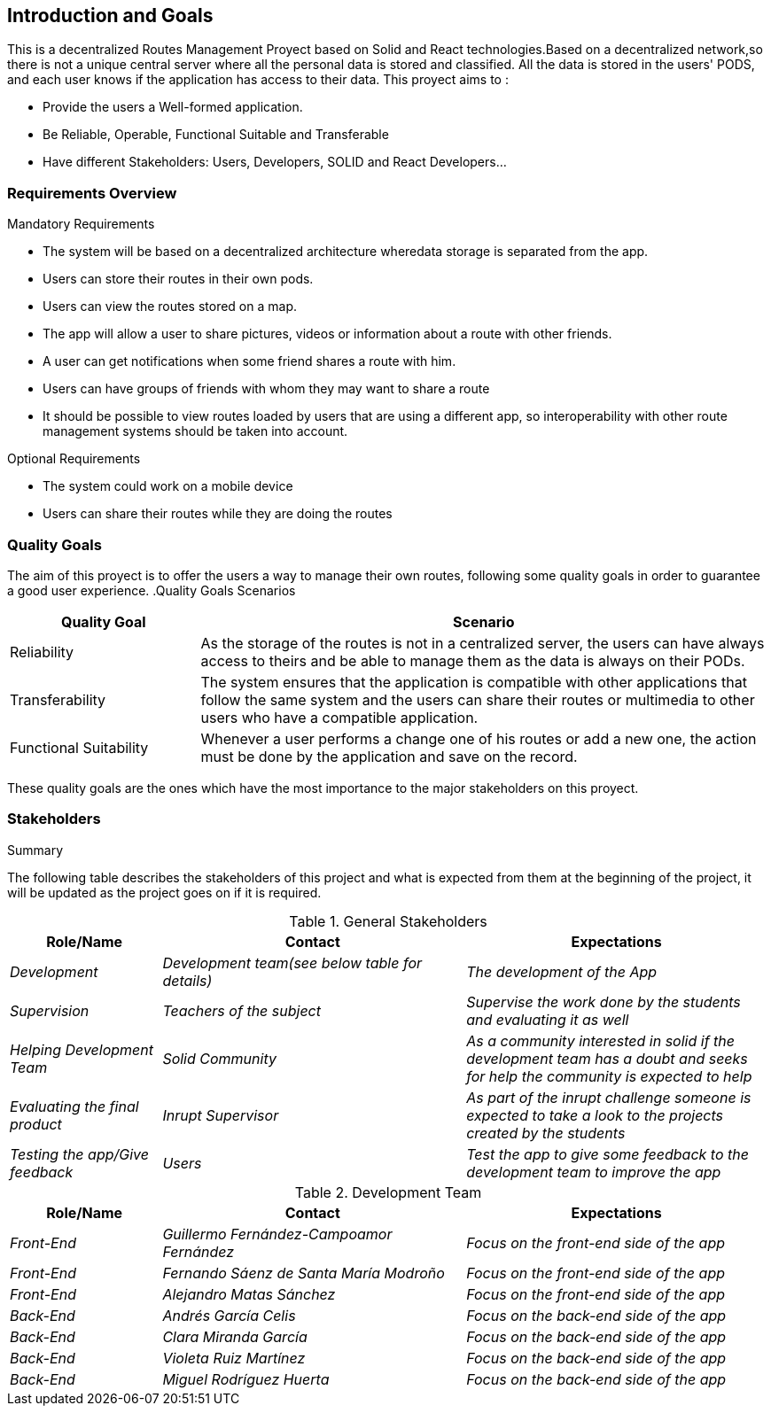 [[section-introduction-and-goals]]
== Introduction and Goals

[role="arc42help"]
****
This is a decentralized Routes Management Proyect based on Solid and React technologies.Based on a decentralized network,so there is not
a unique central server where all the personal data is stored and classified. All the data is stored in the users' PODS, and each user
knows if the application has access to their data. This proyect aims to :

* Provide the users a Well-formed application.
* Be Reliable, Operable, Functional Suitable and Transferable
* Have different Stakeholders: Users, Developers, SOLID and React Developers...
****

=== Requirements Overview

[role="arc42help"]
****
.Mandatory Requirements
* The system will be based on a decentralized architecture wheredata storage is separated from the app.
* Users can store their routes in their own pods.
* Users can view the routes stored on a map.
* The app will allow a user to share pictures, videos or     information about a route with other friends.
* A user can get notifications when some friend shares a route with him.
* Users can have groups of friends with whom they may want to share a route
* It should be possible to view routes loaded by users that are using a different app, so interoperability with other route management systems should be taken into account.

.Optional Requirements
* The system could work on a mobile device
* Users can share their routes while they are doing the routes

****

=== Quality Goals

[role="arc42help"]
****
The aim of this proyect is to offer the users a way to manage their own routes, following some quality goals in order to guarantee a good user experience.
.Quality Goals Scenarios
[width="100%",cols="4,12",options="header"]
|=========================================================
|Quality Goal |Scenario

|Reliability |
As the storage of the routes is not in a centralized server, the users can have always access to theirs and be able to manage them as the data is always on their PODs.

|Transferability|
The system ensures that the application is compatible with other applications that follow the same system and the users can share their routes or multimedia to other users who have a compatible application.

|Functional Suitability|
Whenever a user performs a change one of his routes or add a new one, the action must be done by the application and save on the record.

|=========================================================
These quality goals are the ones which have the most importance to the major stakeholders on this proyect.

****

=== Stakeholders

[role="arc42help"]
****
.Summary
The following table describes the stakeholders of this project and what is expected from them at the beginning of the project, it will be updated as the project goes on if it is required. 
****

[options="header",cols="1,2,2"]
.General Stakeholders
|===
|Role/Name|Contact|Expectations
| _Development_ | _Development team(see below table for details)_ | _The development of the App_
| _Supervision_ | _Teachers of the subject_ | _Supervise the work done by the students and evaluating it as well_
| _Helping Development Team_ | _Solid Community_ | _As a community interested in solid if the development team has a doubt and seeks for help the community is expected to help_
| _Evaluating the final product_ | _Inrupt Supervisor_ | _As part of the inrupt challenge someone is expected to take a look to the projects created by the students_
| _Testing the app/Give feedback_ | _Users_ | _Test the app to give some feedback to the development team to improve the app_
|===

[options="header",cols="1,2,2"]
.Development Team
|===
|Role/Name|Contact|Expectations
| _Front-End_ | _Guillermo Fernández-Campoamor Fernández_ | _Focus on the front-end side of the app_
| _Front-End_ | _Fernando Sáenz de Santa María Modroño_ | _Focus on the front-end side of the app_
| _Front-End_ | _Alejandro Matas Sánchez_ | _Focus on the front-end side of the app_
| _Back-End_ | _Andrés García Celis_ | _Focus on the back-end side of the app_
| _Back-End_ | _Clara Miranda García_ | _Focus on the back-end side of the app_
| _Back-End_ | _Violeta Ruiz Martínez_ | _Focus on the back-end side of the app_
| _Back-End_ | _Miguel Rodríguez Huerta_ | _Focus on the back-end side of the app_
|===

